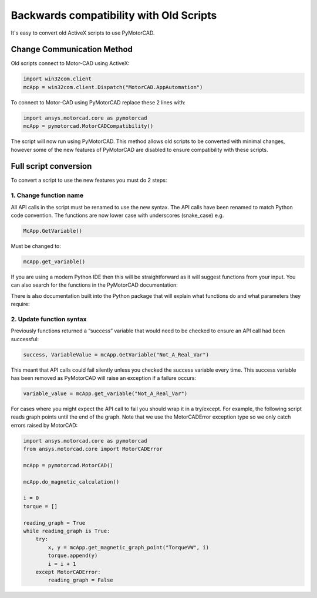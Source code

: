 Backwards compatibility with Old Scripts
========================================

It's easy to convert old ActiveX scripts to use PyMotorCAD.

Change Communication Method
----------------------------

Old scripts connect to Motor-CAD using ActiveX:

.. code:: python

    import win32com.client
    mcApp = win32com.client.Dispatch("MotorCAD.AppAutomation")

To connect to Motor-CAD using PyMotorCAD replace these 2 lines with:

.. code:: python

    import ansys.motorcad.core as pymotorcad
    mcApp = pymotorcad.MotorCADCompatibility()

The script will now run using PyMotorCAD.
This method allows old scripts to be converted with minimal changes,
however some of the new features of PyMotorCAD are disabled to ensure compatibility with these scripts.

Full script conversion
--------------------------

To convert a script to use the new features you must do 2 steps:

1. Change function name
^^^^^^^^^^^^^^^^^^^^^^^^^^

All API calls in the script must be renamed to use the new syntax. The API calls have been renamed to match
Python code convention. The functions are now lower case with underscores (snake_case) e.g.

.. code:: python

   McApp.GetVariable()

Must be changed to:

.. code:: python

   mcApp.get_variable()

If you are using a modern Python IDE then this will be straightforward as it will suggest functions from your input.
You can also search for the functions in the PyMotorCAD documentation:

.. image:: /_static/backwards_compatibility_1.png
    :width: 600

There is also documentation built into the Python package that will explain what
functions do and what parameters they require:

.. image:: /_static/backwards_compatibility_2.png
    :width: 600

2. Update function syntax
^^^^^^^^^^^^^^^^^^^^^^^^^^

Previously functions returned a “success” variable that would need to be checked to ensure an API
call had been successful:

.. code:: python

   success, VariableValue = mcApp.GetVariable("Not_A_Real_Var")

This meant that API calls could fail silently unless you checked the success variable every time.
This success variable has been removed as PyMotorCAD will raise an exception if a failure occurs:

.. code:: python

   variable_value = mcApp.get_variable("Not_A_Real_Var")

.. image:: /_static/backwards_compatibility_3.png
    :width: 600

For cases where you might expect the API call to fail you should wrap it in a try/except.
For example, the following script reads graph points until the end of the graph.
Note that we use the MotorCADError exception type so we only catch errors raised by MotorCAD:

.. code:: python

   import ansys.motorcad.core as pymotorcad
   from ansys.motorcad.core import MotorCADError

   mcApp = pymotorcad.MotorCAD()

   mcApp.do_magnetic_calculation()

   i = 0
   torque = []

   reading_graph = True
   while reading_graph is True:
       try:
           x, y = mcApp.get_magnetic_graph_point("TorqueVW", i)
           torque.append(y)
           i = i + 1
       except MotorCADError:
           reading_graph = False
